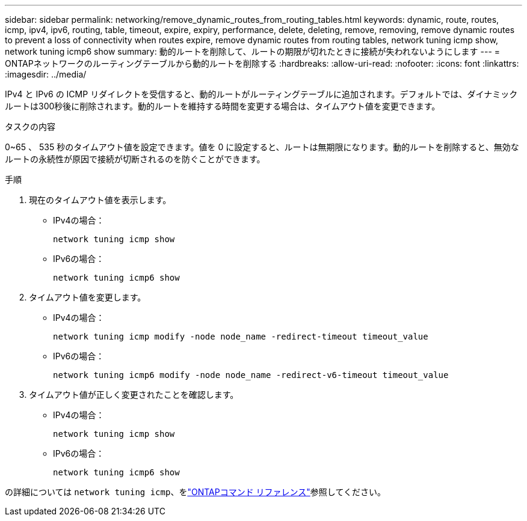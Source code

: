 ---
sidebar: sidebar 
permalink: networking/remove_dynamic_routes_from_routing_tables.html 
keywords: dynamic, route, routes, icmp, ipv4, ipv6, routing, table, timeout, expire, expiry, performance, delete, deleting, remove, removing, remove dynamic routes to prevent a loss of connectivity when routes expire, remove dynamic routes from routing tables, network tuning icmp show, network tuning icmp6 show 
summary: 動的ルートを削除して、ルートの期限が切れたときに接続が失われないようにします 
---
= ONTAPネットワークのルーティングテーブルから動的ルートを削除する
:hardbreaks:
:allow-uri-read: 
:nofooter: 
:icons: font
:linkattrs: 
:imagesdir: ../media/


[role="lead"]
IPv4 と IPv6 の ICMP リダイレクトを受信すると、動的ルートがルーティングテーブルに追加されます。デフォルトでは、ダイナミックルートは300秒後に削除されます。動的ルートを維持する時間を変更する場合は、タイムアウト値を変更できます。

.タスクの内容
0~65 、 535 秒のタイムアウト値を設定できます。値を 0 に設定すると、ルートは無期限になります。動的ルートを削除すると、無効なルートの永続性が原因で接続が切断されるのを防ぐことができます。

.手順
. 現在のタイムアウト値を表示します。
+
** IPv4の場合：
+
....
network tuning icmp show
....
** IPv6の場合：
+
....
network tuning icmp6 show
....


. タイムアウト値を変更します。
+
** IPv4の場合：
+
....
network tuning icmp modify -node node_name -redirect-timeout timeout_value
....
** IPv6の場合：
+
....
network tuning icmp6 modify -node node_name -redirect-v6-timeout timeout_value
....


. タイムアウト値が正しく変更されたことを確認します。
+
** IPv4の場合：
+
....
network tuning icmp show
....
** IPv6の場合：
+
....
network tuning icmp6 show
....




の詳細については `network tuning icmp`、をlink:https://docs.netapp.com/us-en/ontap-cli/search.html?q=network+tuning+icmp["ONTAPコマンド リファレンス"^]参照してください。
